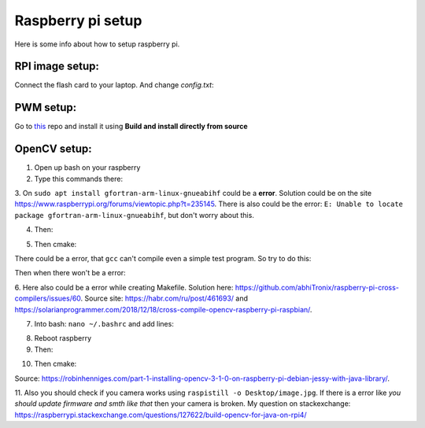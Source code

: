 Raspberry pi setup
======================================

Here is some info about how to setup raspberry pi.

RPI image setup:
^^^^^^^^^^^^^^^^^^^^^^^

Connect the flash card to your laptop. And change *config.txt*:

.. image:: imgs/config_changes.png
   :align: center
   :width: 300

PWM setup:
^^^^^^^^^^^^^^^^^^^^^^^

Go to `this <https://github.com/sarfata/pi-blaster>`__  repo and install it using **Build and install directly from source**

OpenCV setup:
^^^^^^^^^^^^^^^^^^^^^^^

1. Open up bash on your raspberry  
  
2. Type this commands there:  
  
.. code-block:: bash
	:linenos:

	sudo apt update
	sudo apt upgrade
	sudo apt-get update
	sudo apt-get upgrade

	sudo dpkg --add-architecture armhf
	sudo apt update
	sudo apt install qemu-user-static

	sudo apt install libgtk-3-dev:armhf libcanberra-gtk3-dev:armhf

	sudo apt install libtiff-dev:armhf zlib1g-dev:armhf
	sudo apt install libjpeg-dev:armhf libpng-dev:armhf
	sudo apt install libavcodec-dev:armhf libavformat-dev:armhf libswscale-dev:armhf libv4l-dev:armhf
	sudo apt-get install libxvidcore-dev:armhf libx264-dev:armhf

	sudo apt install crossbuild-essential-armhf
	sudo apt install gfortran-arm-linux-gnueabihf

	sudo apt install cmake git pkg-config wget

3. On ``sudo apt install gfortran-arm-linux-gnueabihf`` could be a **error**. Solution could be on the site https://www.raspberrypi.org/forums/viewtopic.php?t=235145. 
There is also could be the error: ``E: Unable to locate package gfortran-arm-linux-gnueabihf``, but don't worry about this.

.. code-block:: bash
	:linenos:

	# So according to this howto what you did is:	
	$ sudo su
	$ apt-cache madison hostapd
   	 hostapd | 2:2.6-21~bpo9~rpt1 | http://archive.raspberrypi.org/debian stretch/main armhf Packages
   	 hostapd | 2:2.4-1+deb9u2 | http://raspbian.raspberrypi.org/raspbian stretch/main armhf Packages
	$ apt-get install hostapd=2:2.4-1+deb9u2 -V

	# I fogot, you would like to prevent future update with:
	$ apt-mark hold hostapd

	# And remove the directive later with:
	$ apt-mark unhold hostapd

	# IF THERE IS STILL THE ERROR TRY UPPER AFTER BELOW

	# The fix for me is to edit /etc/default/hostapd and set DAEMON_CONF="/etc/hostapd/hostapd.conf"

	# hostapd FILE COULD NOT BE THERE SO CREATE IT THEN

	# I found the problem by adding:
	logger_syslog=-1

	# to the
	/etc/hostapd/hostapd.conf

	# file. Then running
	sudo cat /var/log/syslog | grep hostapd 

	# to see the error messages.

	# THIS SHOULD HELP

4. Then:  
  
.. code-block:: bash
	:linenos:

	cd ~
	mkdir opencv_all && cd opencv_all
	wget -O opencv.tar.gz https://github.com/opencv/opencv/archive/4.4.0.tar.gz
	tar xf opencv.tar.gz
	wget -O opencv_contrib.tar.gz https://github.com/opencv/opencv_contrib/archive/4.4.0.tar.gz
	tar xf opencv_contrib.tar.gz

	export PKG_CONFIG_PATH=/usr/lib/arm-linux-gnueabihf/pkgconfig:/usr/share/pkgconfig
	export PKG_CONFIG_LIBDIR=/usr/lib/arm-linux-gnueabihf/pkgconfig:/usr/share/pkgconfig

	cd opencv-4.4.0
	mkdir build && cd build

5. Then cmake:

.. code-block:: bash
	:linenos:

	cmake -D CMAKE_BUILD_TYPE=RELEASE \
	-D CMAKE_INSTALL_PREFIX=/opt/opencv-4.4.0 \
	-D CMAKE_TOOLCHAIN_FILE=../platforms/linux/arm-gnueabi.toolchain.cmake \
	-D OPENCV_EXTRA_MODULES_PATH=~/opencv_all/opencv_contrib-4.4.0/modules \
	-D OPENCV_ENABLE_NONFREE=ON \
	-D ENABLE_NEON=ON \
	-D ENABLE_VFPV3=ON \
	-D BUILD_TESTS=OFF \
	-D BUILD_DOCS=OFF \
	-D BUILD_EXAMPLES=OFF ..

There could be a error, that ``gcc`` can't compile even a simple test program. So try to do this:

.. code-block:: bash
	:linenos:

	sudo apt-get install scons
	sudo apt-get install gcc-arm-linux-gnueabihf
	sudo apt-get install g++-arm-linux-gnueabihf 
	sudo apt-get install curl 
	sudo apt-get install autoconf
	sudo apt-get install libtool 
	sudo apt-get install cmake
	sudo apt-get install g++
	sudo apt-get install wget

Then when there won't be a error:

.. code-block:: bash
	:linenos:

	make -j16

.. code-block:: bash
	:linenos:

	sudo make install/strip

6. Here also could be a error while creating Makefile. Solution here: https://github.com/abhiTronix/raspberry-pi-cross-compilers/issues/60. 
Source site: https://habr.com/ru/post/461693/ and https://solarianprogrammer.com/2018/12/18/cross-compile-opencv-raspberry-pi-raspbian/.

.. code-block:: bash
	:linenos:

	sudo apt-get install build-essential
	sudo apt-get install cmake
	sudo apt-get install pkg-config
	sudo apt-get install libpng12-0
	sudo apt-get install libpng12-dev
	sudo apt-get install libpng++-dev

	sudo apt-get install libpng3
	sudo apt-get install libpnglite-dev
	sudo apt-get install zlib1g-dbg
	sudo apt-get install zlib1g
	sudo apt-get install zlib1g-dev
	sudo apt-get install pngtools
	sudo apt-get install libtiff4
	sudo apt-get install libtiffxx0c2
	sudo apt-get install libtiff-tools

	sudo apt-get install libjpeg8
	sudo apt-get install libjpeg8-dev
	sudo apt-get install libjpeg8-dbg
	sudo apt-get install libjpeg-progs
	sudo apt-get install libavcodec-dev
	sudo apt-get install libavformat-dev

	sudo apt-get install libgstreamer0.10-0-dbg
	sudo apt-get install libgstreamer0.10-0
	sudo apt-get install libgstreamer0.10-dev
	sudo apt-get install libunicap2
	sudo apt-get install libunicap2-dev

	sudo apt-get install libdc1394-22-dev
	sudo apt-get install libdc1394-22
	sudo apt-get install libdc1394-utils
	sudo apt-get install swig
	sudo apt-get install libv4l-0
	sudo apt-get install libv4l-dev


7. Into bash: ``nano ~/.bashrc`` and add lines:

.. code-block:: bash
	:linenos:
	
	export ANT_HOME=/usr/share/ant/
	export PATH=${PATH}:${ANT_HOME}/bin
	export JAVA_HOME=/usr/lib/jvm/java-11-openjdk-armhf/
	export PATH=$PATH:$JAVA_HOME/bin

8. Reboot raspberry

9. Then:

.. code-block:: bash
	:linenos:

	cd ~
	mkdir opencv_r && cd opencv_r
	wget https://codeload.github.com/Itseez/opencv/zip/4.4.0
	mv 4.4.0 opencv.zip
	unzip opencv.zip 
	cd opencv-4.4.0/
	mkdir build && cd build

10. Then cmake:

.. code-block:: bash
	:linenos:

	cmake -D CMAKE_BUILD_TYPE=RELEASE \
	-D OPENCV_EXTRA_MODULES_PATH=/home/pi/opencv_all/opencv_contrib-4.4.0/modules \
	-D JAVA_INCLUDE_PATH=$JAVA_HOME/include \
	-D CMAKE_TOOLCHAIN_FILE=../platforms/linux/arm-gnueabi.toolchain.cmake \
	-D JAVA_AWT_LIBRARY=$JAVA_HOME/jre/lib/amd64/libawt.so \
	-D JAVA_JVM_LIBRARY=$JAVA_HOME/jre/lib/arm/server/libjvm.so \
	-D CMAKE_INSTALL_PREFIX=/usr/local ..

.. code-block:: bash
	:linenos:

	make
	sudo make install

Source: https://robinhenniges.com/part-1-installing-opencv-3-1-0-on-raspberry-pi-debian-jessy-with-java-library/.

11. Also you should check if you camera works using ``raspistill -o Desktop/image.jpg``. 
If there is a error like *you should update firmware and smth like that* then your camera is broken. 
My question on stackexchange: https://raspberrypi.stackexchange.com/questions/127622/build-opencv-for-java-on-rpi4/